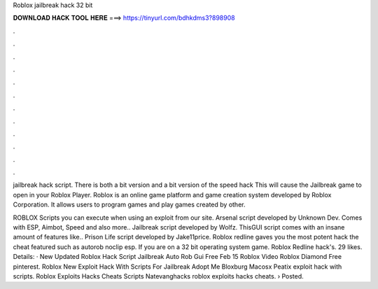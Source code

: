 Roblox jailbreak hack 32 bit



𝐃𝐎𝐖𝐍𝐋𝐎𝐀𝐃 𝐇𝐀𝐂𝐊 𝐓𝐎𝐎𝐋 𝐇𝐄𝐑𝐄 ===> https://tinyurl.com/bdhkdms3?898908



.



.



.



.



.



.



.



.



.



.



.



.

jailbreak hack script. There is both a bit version and a bit version of the speed hack This will cause the Jailbreak game to open in your Roblox Player. Roblox is an online game platform and game creation system developed by Roblox Corporation. It allows users to program games and play games created by other.

ROBLOX Scripts you can execute when using an exploit from our site. Arsenal script developed by Unknown Dev. Comes with ESP, Aimbot, Speed and also more.. Jailbreak script developed by Wolfz. ThisGUI script comes with an insane amount of features like.. Prison Life script developed by Jake11price. Roblox redline gaves you the most potent hack the cheat featured such as autorob noclip esp. If you are on a 32 bit operating system game. Roblox Redline hack's. 29 likes. Details: · New Updated Roblox Hack Script Jailbreak Auto Rob Gui Free Feb 15 Roblox Video Roblox Diamond Free pinterest. Roblox New Exploit Hack With Scripts For Jailbreak Adopt Me Bloxburg Macosx Peatix exploit hack with scripts. Roblox Exploits Hacks Cheats Scripts Natevanghacks roblox exploits hacks cheats. › Posted.
